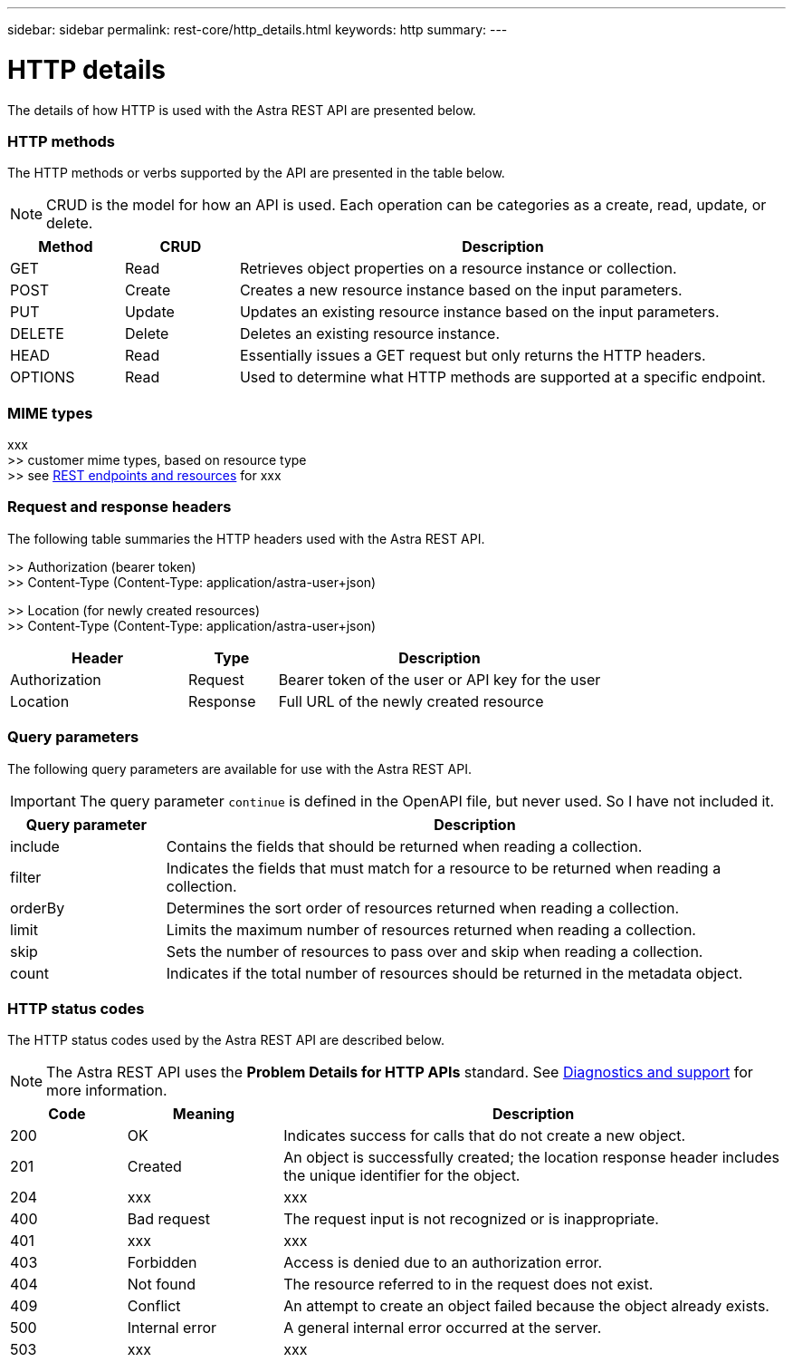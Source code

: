 ---
sidebar: sidebar
permalink: rest-core/http_details.html
keywords: http
summary:
---

= HTTP details
:hardbreaks:
:nofooter:
:icons: font
:linkattrs:
:imagesdir: ./media/

[.lead]
The details of how HTTP is used with the Astra REST API are presented below.

=== HTTP methods

The HTTP methods or verbs supported by the API are presented in the table below.

[NOTE]
CRUD is the model for how an API is used. Each operation can be categories as a create, read, update, or delete.

[cols="15,15,70"*,options="header"]
|===
|Method
|CRUD
|Description
|GET
|Read
|Retrieves object properties on a resource instance or collection.
|POST
|Create
|Creates a new resource instance based on the input parameters.
|PUT
|Update
|Updates an existing resource instance based on the input parameters.
|DELETE
|Delete
|Deletes an existing resource instance.
|HEAD
|Read
|Essentially issues a GET request but only returns the HTTP headers.
|OPTIONS
|Read
|Used to determine what HTTP methods are supported at a specific endpoint.
|===

=== MIME types

xxx
>> customer mime types, based on resource type
>> see link:rest_endpoints_resources.html[REST endpoints and resources] for xxx

=== Request and response headers

The following table summaries the HTTP headers used with the Astra REST API.

>> Authorization (bearer token)
>> Content-Type (Content-Type: application/astra-user+json)

>> Location (for newly created resources)
>> Content-Type (Content-Type: application/astra-user+json)

[cols="30,15,55"*,options="header"]
|===
|Header
|Type
|Description
|Authorization
|Request
|Bearer token of the user or API key for the user
|Location
|Response
|Full URL of the newly created resource
|===

=== Query parameters

The following query parameters are available for use with the Astra REST API.

// got from oav_v1.py -o top-c1

[IMPORTANT]
The query parameter `continue` is defined in the OpenAPI file, but never used. So I have not included it.

[cols="20,80"*,options="header"]
|===
|Query parameter
|Description
|include
|Contains the fields that should be returned when reading a collection.
|filter
|Indicates the fields that must match for a resource to be returned when reading a collection.
|orderBy
|Determines the sort order of resources returned when reading a collection.
|limit
|Limits the maximum number of resources returned when reading a collection.
|skip
|Sets the number of resources to pass over and skip when reading a collection.
|count
|Indicates if the total number of resources should be returned in the metadata object.
|===

=== HTTP status codes

The HTTP status codes used by the Astra REST API are described below.

[NOTE]
The Astra REST API uses the *Problem Details for HTTP APIs* standard. See link:diagnostics_support.html[Diagnostics and support] for more information.

[cols="15,20,65"*,options="header"]
|===
|Code
|Meaning
|Description

|200
|OK
|Indicates success for calls that do not create a new object.

|201
|Created
|An object is successfully created; the location response header includes the unique identifier for the object.

|204
|xxx
|xxx

|400
|Bad request
|The request input is not recognized or is inappropriate.

|401
|xxx
|xxx

|403
|Forbidden
|Access is denied due to an authorization error.

|404
|Not found
|The resource referred to in the request does not exist.

|409
|Conflict
|An attempt to create an object failed because the object already exists.

|500
|Internal error
|A general internal error occurred at the server.

|503
|xxx
|xxx
|===
